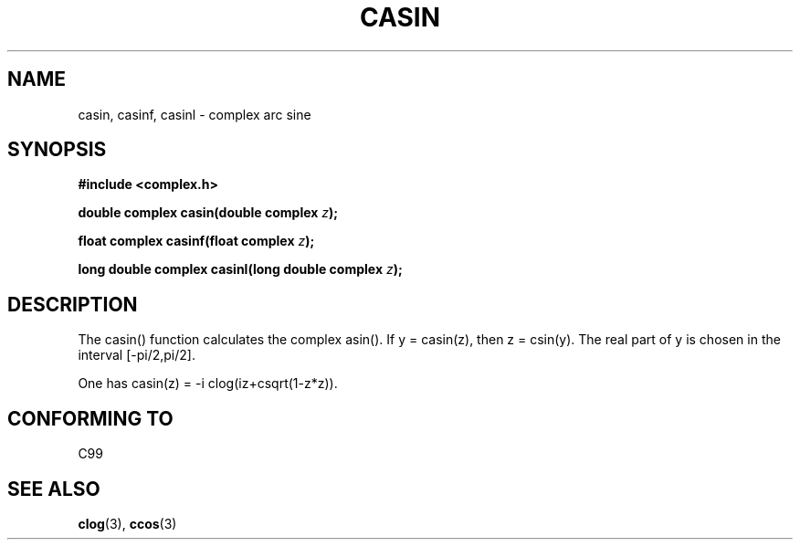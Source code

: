 .\" Copyright 2002 Walter Harms (walter.harms@informatik.uni-oldenburg.de)
.\" Distributed under GPL
.\"
.TH CASIN 3 2002-07-28 "" "complex math routines"
.SH NAME
casin, casinf, casinl \- complex arc sine 
.SH SYNOPSIS
.B #include <complex.h>
.sp
.BI "double complex casin(double complex " z ); 
.sp
.BI "float complex casinf(float complex " z ); 
.sp
.BI "long double complex casinl(long double complex " z ); 
.sp
.SH DESCRIPTION
The casin() function calculates the complex asin().
If y = casin(z), then z = csin(y).
The real part of y is chosen in the interval [-pi/2,pi/2].
.LP
One has
casin(z) = -i clog(iz+csqrt(1-z*z)).
.SH "CONFORMING TO"
C99
.SH "SEE ALSO"
.BR clog (3),
.BR ccos (3)
